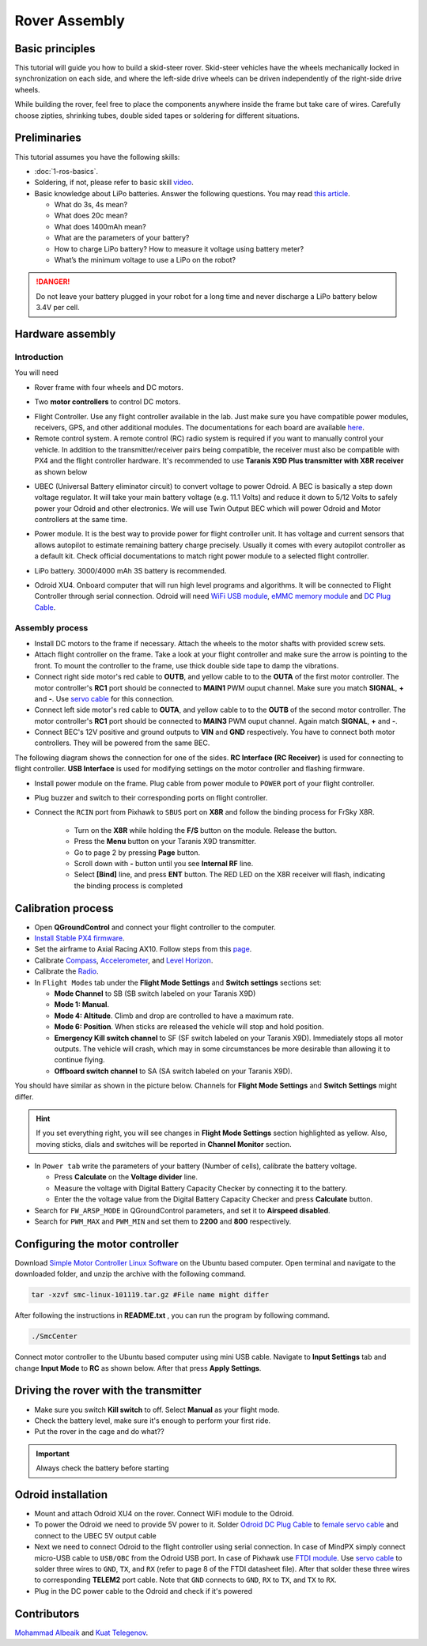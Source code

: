 Rover Assembly
=====

Basic principles
-----

This tutorial will guide you how to build a skid-steer rover. Skid-steer vehicles have the wheels mechanically locked in synchronization on each side, and where the left-side drive wheels can be driven independently of the right-side drive wheels.

While building the rover, feel free to place the components anywhere inside the frame but take care of wires. Carefully choose zipties, shrinking tubes, double sided tapes or soldering for different situations.

Preliminaries
------

This tutorial assumes you have the following skills:

* :doc:`1-ros-basics`.

* Soldering, if not, please refer to basic skill `video <https://youtu.be/Qps9woUGkvI>`_.


* Basic knowledge about LiPo batteries. Answer the following questions. You may read `this article <https://rogershobbycenter.com/lipoguide/>`_. 

  - What do 3s, 4s mean?
  - What does 20c mean?
  - What does 1400mAh mean?
  - What are the parameters of your battery?
  - How to charge LiPo battery? How to measure it voltage using battery meter?
  - What’s the minimum voltage to use a LiPo on the robot?

.. danger:: Do not leave your battery plugged in your robot for a long time and never discharge a LiPo battery below 3.4V per cell.

Hardware assembly
-----

Introduction
^^^^^

You will need

* Rover frame with four wheels and DC motors.

.. image:: ../_static/rover.jpg
   :scale: 50 %
   :align: center


* Two **motor controllers** to control DC motors.

.. image:: ../_static/motor-controller.png
   :scale: 20 %
   :align: center
 
* Flight Controller. Use any flight controller available in the lab. Just make sure you have compatible power modules, receivers, GPS, and other additional modules. The documentations for each board are available `here <https://docs.px4.io/en/flight_controller/pixhawk_series.html>`_.

* Remote control system. A remote control (RC) radio system is required if you want to manually control your vehicle. In addition to the transmitter/receiver pairs being compatible, the receiver must also be compatible with PX4 and the flight controller hardware. It's recommended to use **Taranis X9D Plus transmitter with X8R receiver** as shown below

.. image:: ../_static/frsky_taranis.jpg
   :scale: 80 %
   :align: center


.. image:: ../_static/x8r.jpg
   :scale: 30 %
   :align: center

* UBEC (Universal Battery eliminator circuit) to convert voltage to power Odroid. A BEC is basically a step down voltage regulator. It will take your main battery voltage (e.g. 11.1 Volts) and reduce it down to 5/12 Volts to safely power your Odroid and other electronics. We will use Twin Output BEC which will power Odroid and Motor controllers at the same time.

.. image:: ../_static/sbec.jpg
   :scale: 60 %
   :align: center

* Power module. It is the best way to provide power for flight controller unit. It has voltage and current sensors that allows autopilot to estimate remaining battery charge precisely. Usually it comes with every autopilot controller as a default kit. Check official documentations to match right power module to a selected flight controller.

.. image:: ../_static/power_module.jpg
   :scale: 60 %
   :align: center

* LiPo battery. 3000/4000 mAh 3S battery is recommended.

.. image:: ../_static/lipo.jpg
   :scale: 60 %
   :align: center

* Odroid XU4. Onboard computer that will run high level programs and algorithms. It will be connected to Flight Controller through serial connection. Odroid will need `WiFi USB module <https://www.hardkernel.com/product-category/connectivity/>`_, `eMMC memory module <https://www.hardkernel.com/shop/32gb-emmc-module-xu4-linux/>`_ and `DC Plug Cable <https://www.hardkernel.com/shop/dc-plug-cable-assembly-5-5mm/>`_.

.. image:: ../_static/odroid.jpg
   :scale: 60 %
   :align: center

Assembly process
^^^^^

* Install DC motors to the frame if necessary. Attach the wheels to the motor shafts with provided screw sets.

* Attach flight controller on the frame. Take a look at your flight controller and make sure the arrow is pointing to the front. To mount the controller to the frame, use thick double side tape to damp the vibrations.


* Connect right side motor's red cable to **OUTB**, and yellow cable to to the **OUTA** of the first motor controller. The motor controller's **RC1** port should be connected to **MAIN1** PWM ouput channel. Make sure you match **SIGNAL**, **+** and **-**. Use `servo cable <https://www.sparkfun.com/products/8738>`_ for this connection.

* Connect left side motor's red cable to **OUTA**, and yellow cable to to the **OUTB** of the second motor controller. The motor controller's **RC1** port should be connected to **MAIN3** PWM ouput channel. Again match **SIGNAL**, **+** and **-**.

* Connect BEC's 12V positive and ground outputs to **VIN** and **GND** respectively. You have to connect both motor controllers. They will be powered from the same BEC. 


The following diagram shows the connection for one of the sides. **RC Interface (RC Receiver)** is used for connecting to flight controller. **USB Interface** is used for modifying settings on the motor controller and flashing firmware.

.. image:: ../_static/scheme.png
   :scale: 70 %
   :align: center


* Install power module on the frame. Plug cable from power module to ``POWER`` port of your flight controller.

* Plug buzzer and switch to their corresponding ports on flight controller.

* Connect the ``RCIN`` port from Pixhawk to ``SBUS`` port on **X8R** and follow the binding process for FrSky X8R.

    * Turn on the **X8R** while holding the **F/S** button on the module. Release the button.
    * Press the **Menu** button on your Taranis X9D transmitter.
    * Go to page 2 by pressing **Page** button.
    * Scroll down with **-** button until you see **Internal RF** line.
    * Select **[Bind]** line, and press **ENT** button. The RED LED on the X8R receiver will flash, indicating the binding process is completed

Calibration process
-----

* Open **QGroundControl**  and connect your flight controller to the computer.

* `Install Stable PX4 firmware <https://docs.px4.io/en/config/firmware.html>`_.

* Set the airframe to Axial Racing AX10. Follow steps from this `page <https://docs.px4.io/en/config/airframe.html>`_.

* Calibrate `Compass <https://docs.px4.io/en/config/compass.html>`_, `Accelerometer <https://docs.px4.io/en/config/accelerometer.html>`_, and `Level Horizon <https://docs.px4.io/en/config/level_horizon_calibration.html>`_.

* Calibrate the `Radio <https://docs.px4.io/en/config/radio.html#performing-the-calibration>`_.

* In ``Flight Modes`` tab under the **Flight Mode Settings** and **Switch settings** sections set:

  - **Mode Channel** to SB (SB switch labeled on your Taranis X9D)
  - **Mode 1: Manual**. 
  - **Mode 4: Altitude**. Climb and drop are controlled to have a maximum rate.
  - **Mode 6: Position**. When sticks are released the vehicle will stop and hold position.
  - **Emergency Kill switch channel** to SF (SF switch labeled on your Taranis X9D). Immediately stops all motor outputs. The vehicle will crash, which may in some circumstances be more desirable than allowing it to continue flying.
  - **Offboard switch channel** to SA (SA switch labeled on your Taranis X9D).

You should have similar as shown in the picture below. Channels for **Flight Mode Settings** and **Switch Settings** might differ.

.. image:: ../_static/qground.png
   :scale: 60 %
   :align: center

.. hint::
  
  If you set everything right, you will see changes in **Flight Mode Settings** section highlighted as yellow. Also, moving sticks, dials and switches will be reported in **Channel Monitor** section.

* In ``Power tab`` write the parameters of your battery (Number of cells), calibrate the battery voltage.

  * Press **Calculate** on the **Voltage divider** line.

  * Measure the voltage with Digital Battery Capacity Checker by connecting it to the battery.

  * Enter the the voltage value from the Digital Battery Capacity Checker and press **Calculate** button.

* Search for ``FW_ARSP_MODE`` in QGroundControl parameters, and set it to **Airspeed disabled**.

* Search for ``PWM_MAX`` and ``PWM_MIN`` and set them to **2200** and **800** respectively.

Configuring the motor controller
------

Download `Simple Motor Controller Linux Software <https://www.pololu.com/file/0J411/smclinux-101119.tar.gz>`_ on the Ubuntu based computer. Open terminal and navigate to the downloaded folder, and unzip the archive with the following command.

.. code-block:: bash

	tar -xzvf smc-linux-101119.tar.gz #File name might differ

After following the instructions in **README.txt** , you can run the program by following command.

.. code-block:: bash

	./SmcCenter

Connect motor controller to the Ubuntu based computer using mini USB cable. Navigate to **Input Settings** tab and change **Input Mode** to **RC** as shown below. After that press **Apply Settings**.


.. image:: ../_static/pololu-software.png
   :scale: 50 %
   :align: center


Driving the rover with the transmitter
------


* Make sure you switch **Kill switch** to off. Select **Manual** as your flight mode.

* Check the battery level, make sure it's enough to perform your first ride.

* Put the rover in the cage and do what??

.. important::
  
  Always check the battery before starting


Odroid installation
------

- Mount and attach Odroid XU4 on the rover. Connect WiFi module to the Odroid.

- To power the Odroid we need to provide 5V power to it. Solder `Odroid DC Plug Cable <https://www.hardkernel.com/shop/dc-plug-cable-assembly-5-5mm/>`_ to `female servo cable <https://www.sparkfun.com/products/8738>`_ and connect to the UBEC 5V output cable

- Next we need to connect Odroid to the flight controller using serial connection. In case of MindPX simply connect micro-USB cable to ``USB/OBC`` from the Odroid USB port. In case of Pixhawk use `FTDI module <https://www.ftdichip.com/Support/Documents/DataSheets/Cables/DS_TTL-232R_PCB.pdf>`_. Use `servo cable <https://www.sparkfun.com/products/8738>`_ to solder three wires to ``GND``, ``TX``, and ``RX`` (refer to page 8 of the FTDI datasheet file). After that solder these three wires to corresponding **TELEM2** port cable. Note that ``GND`` connects to ``GND``, ``RX`` to ``TX``, and ``TX`` to ``RX``.

- Plug in the DC power cable to the Odroid and check if it's powered


Contributors
-----

`Mohammad Albeaik <https://github.com/Mohammad-Albeaik>`_ and `Kuat Telegenov <https://github.com/telegek>`_.